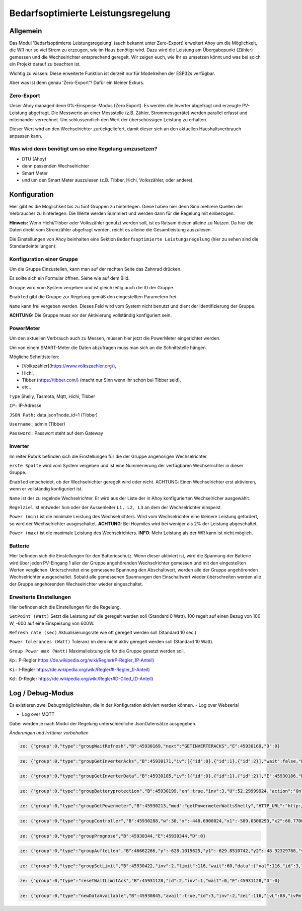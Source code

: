 Bedarfsoptimierte Leistungsregelung
#####################################

Allgemein
-----------

Das Modul 'Bedarfsoptimierte Leistungsregelung' (auch bekannt unter Zero-Export) erweitert Ahoy um die Möglichkeit, die WR nur so viel Strom zu erzeugen, wie im Haus benötigt wird.
Dazu wird die Leistung am Übergabepunkt (Zähler) gemessen und die Wechselrichter entsprechend geregelt.
Wir zeigen euch, wie Ihr es umsetzen könnt und was bei solch ein Projekt darauf zu beachten ist.

Wichtig zu wissen: Diese erweiterte Funktion ist derzeit nur für Modelreihen der ESP32s verfügbar.

Aber was ist denn genau 'Zero-Export'? Dafür ein kleiner Exkurs.

Zero-Export
***********
Unser Ahoy managed denn 0%-Einspeise-Modus (Zero Export).
Es werden die Inverter abgefragt und erzeugte PV-Leistung abgefragt. Die Messwerte an einer Messstelle (z.B. Zähler, Strommessgeräte) werden parallel erfasst und miteinander verrechnet. Um schlussendlich den Wert der überschüssigen Leistung zu erhalten.

Dieser Wert wird an den Wechselrichter zurückgeliefert, damit dieser sich an den aktuellen Haushaltsverbrauch anpassen kann. 

Was wird denn benötigt um so eine Regelung umzusetzen?
******************************************************

+ DTU (Ahoy)

+ denn passenden Wechselrichter

+ Smart Meter

+ und um den Smart Meter auszulesen (z.B. Tibber, Hichi, Volkszähler, oder andere).


Konfiguration
-------------

Hier gibt es die Möglichkeit bis zu fünf Gruppen zu hinterlegen. Diese haben hier denn Sinn mehrere Quellen der Verbraucher zu hinterlegen.
Die Werte werden Summiert und werden dann für die Regelung mit einbezogen. 

**Hinweis:** Wenn Hichi/Tibber oder Volkszähler genutzt werden soll, ist es Ratsam diesen alleine zu Nutzen. 
Da hier die Daten direkt vom Stromzähler abgefragt werden, reicht es alleine die Gesamtleistung auszulesen.

Die Einstellungen von Ahoy beinhalten eine Sektion ``Bedarfsoptimierte Leistungsregelung`` (hier zu sehen sind die Standardeintellungen):

.. image:: ../images/zeroExport/zeroExportSettings.png
  :width: 600
  :alt: zeroExport Einstellungen - Default

Konfiguration einer Gruppe
**************************

Um die Gruppe Einzustellen, kann man auf der rechten Seite das Zahnrad drücken.

Es sollte sich ein Formular öffnen.
Siehe wie auf dem Bild.

.. image:: ../images/zeroExport/zeroExportSettingsGroupGeneral.png
  :width: 600
  :alt: zeroExport Einstellungen Gruppe Allegemein - Default

``Gruppe`` wird vom System vergeben und ist gleichzeitig auch die ID der Gruppe.

``Enabled`` gibt die Gruppe zur Regelung gemäß den eingestellten Parametern frei. 

``Name`` kann frei vergeben werden. Dieses Feld wird vom System nicht benutzt und dient der Identifizierung der Gruppe.

**ACHTUNG:** Die Gruppe muss vor der Aktivierung vollständig konfiguriert sein.

PowerMeter
***************

Um den aktuellen Verbrauch auch zu Messen, müssen hier jetzt die PowerMeter eingerichtet werden.

Um von einem SMART-Meter die Daten abzufragen muss man sich an die Schnittstelle hängen.

Mögliche Schnittstellen:

+ [Volkszähler](https://www.volkszaehler.org/), 

+ Hichi, 

+ Tibber (https://tibber.com/) (macht nur Sinn wenn ihr schon bei Tibber seid), 

+ etc..

.. image:: ../images/zeroExport/zeroExportSettingsGroupPowermeter.png
  :width: 600
  :alt: zeroExport Einstellungen Gruppe Zähler - Default

``Type`` Shelly, Tasmota, Mqtt, Hichi, Tibber

``IP:`` IP-Adresse

``JSON Path:`` data.json?node_id=1 (Tibber)

``Username:`` admin (Tibber)

``Password:`` Passwort steht auf dem Gateway



Inverter
***************

Im reiter Rubrik befinden sich die Einstellungen für die der Gruppe angehörigen Wechselrichter.

.. image:: ../images/zeroExport/zeroExportSettingsGroupInverter.png
  :width: 600
  :alt: zeroExport Einstellungen Gruppe Inverter - Default

``erste Spalte`` wird vom System vergeben und ist eine Nummerierung der verfügbaren Wechselrichter in dieser Gruppe.

``Enabled`` entscheidet, ob der Wechselrichter geregelt wird oder nicht. ACHTUNG: Einen Wechselrichter erst aktivieren, wenn er vollständig konfiguriert ist.

``Name`` ist der zu regelnde Wechselrichter. Er wird aus der Liste der in Ahoy konfigurierten Wechselricher ausgewählt.

``Regelziel`` ist entweder ``Sum`` oder der Aussenleiter ``L1, L2, L3`` an dem der Wechselrichter einspeist.

``Power (min)`` ist die minimale Leistung des Wechselrichters. Wird vom Wechselrichter eine kleinere Leistung gefordert, so wird der Wechselrichter ausgeschaltet. **ACHTUNG**: Bei Hoymiles wird bei weniger als 2% der Leistung abgeschaltet.

``Power (max)`` ist die maximale Leistung des Wechselrichters. **INFO**: Mehr Leistung als der WR kann ist nicht möglich.

Batterie
***************

Hier befinden sich die Einstellungen für den Batterieschutz. Wenn dieser aktiviert ist, wird die Spannung der Batterie wird über jeden PV-Eingang 1 aller der Gruppe angehörenden Wechselrichter gemessen und mit den eingestellten Werten verglichen. Unterschreitet eine gemessene Spannung den Abschaltwert, werden alle der Gruppe angehörenden Wechselrichter ausgeschaltet. Sobald alle gemessenen Spannungen den Einschaltwert wieder überschreiten werden alle der Gruppe angehörenden Wechselrichter wieder eingeschaltet.

.. image:: ../images/zeroExport/zeroExportSettingsGroupBattery.png
  :width: 600
  :alt: zeroExport Einstellungen Gruppe Batterie - Default

Erweiterte Einstellungen
************************

Hier befinden sich die Einstellungen für die Regelung.

.. image:: ../images/zeroExport/zeroExportSettingsGroupAdvanced.png
  :width: 600
  :alt: zeroExport Einstellungen Gruppe Erweiterte Einstellungen - Default

``SetPoint (Watt)`` Setzt die Leistung auf die geregelt werden soll (Standard 0 Watt). 100 regelt auf einen Bezug von 100 W, -600 auf eine Einspeisung von 600W.


``Refresh rate (sec)`` Aktualisierungsrate wie oft geregelt werden soll (Standard 10 sec.)


``Power tolerances (Watt)`` Toleranz im dem nicht aktiv geregelt werden soll (Standard 10 Watt).


``Group Power max (Watt)`` Maximalleistung die für die Gruppe gesetzt werden soll.


``Kp:`` P-Regler https://de.wikipedia.org/wiki/Regler#P-Regler_(P-Anteil)

``Ki:`` I-Regler https://de.wikipedia.org/wiki/Regler#I-Regler_(I-Anteil)

``Kd:`` D-Regler https://de.wikipedia.org/wiki/Regler#D-Glied_(D-Anteil)



Log / Debug-Modus
-----------------

Es existieren zwei Debugmöglichkeiten, die in der Konfiguration aktiviert werden können.
- Log over Webserial

- Log over MQTT

Dabei werden je nach Modul der Regelung unterschiedliche JsonDatensätze ausgegeben.

*Änderungen und Irrtümer vorbehalten*

.. code-block:: bash

    ze: {"group":0,"type":"groupWaitRefresh","B":45930169,"next":"GETINVERTERACKS","E":45930169,"D":0}

.. code-block:: bash

    ze: {"group":0,"type":"groupGetInverterAcks","B":45930171,"iv":[{"id":0},{"id":1},{"id":2}],"wait":false,"E":45930172,"D":1}

.. code-block:: bash

    ze: {"group":0,"type":"groupGetInverterData","B":45930185,"iv":[{"id":0},{"id":1},{"id":2}],"E":45930186,"D":1}

.. code-block:: bash

    ze: {"group":0,"type":"groupBatteryprotection","B":45930199,"en":true,"inv":3,"U":52.29999924,"action":"On","err":"battSwitch 1 == isProducing()1","sw":true,"E":45930200,"D":1}

.. code-block:: bash

    ze: {"group":0,"type":"groupGetPowermeter","B":45930213,"mod":"getPowermeterWattsShelly","HTTP_URL":"http://172.16.16.31/status","P":-440.6900024,"P1":-589.0300293,"P2":60.77000046,"P3":87.56999969,"E":45930275,"D":62}

.. code-block:: bash

    ze: {"group":0,"type":"groupController","B":45930288,"w":30,"x":-440.6900024,"x1":-589.0300293,"x2":60.77000046,"x3":87.56999969,"e":470.6900024,"e1":619.0300293,"e2":-30.77000046,"e3":-57.56999969,"Kp":-0.477999985,"Ki":0,"Kd":0,"Ta":5120,"yP":-224.9898071,"yP1":-295.8963318,"yP2":14.70805931,"yP3":27.51845932,"esum":-402851.5625,"esum1":115841.5703,"esum2":-331159.2813,"esum3":-10893.54199,"yI":0,"yI1":0,"yI2":0,"yI3":0,"ealt":1404.369995,"ealt1":1230.380005,"ealt2":270.3099976,"ealt3":-36.31999969,"yD":0,"yD1":0,"yD2":0,"yD3":0,"yPID":-224.9898071,"yPID1":-295.8963318,"yPID2":14.70805931,"yPID3":27.51845932,"E":45930289,"D":1}

.. code-block:: bash

    ze: {"group":0,"type":"groupPrognose","B":45930344,"E":45930344,"D":0}

.. code-block:: bash

    ze: {"group":0,"type":"groupAufteilen","B":46662266,"y":-628.1015625,"y1":-629.8510742,"y2":-48.92329788,"y3":21.99278069,"0":"0 grpTarget: 0: ivPmin: 65535: ivPmax: 0: ivId_Pmin: 0: ivId_Pmax: 0","1":"1 grpTarget: 0: ivPmin: 65535: ivPmax: 0: ivId_Pmin: 0: ivId_Pmax: 0","2":"2 grpTarget: 1: ivPmin: 50: ivPmax: 50: ivId_Pmin: 1: ivId_Pmax: 1","3":"3 grpTarget: 1: ivPmin: 70: ivPmax: 70: ivId_Pmin: 2: ivId_Pmax: 2","4":"4 grpTarget: 0: ivPmin: 65535: ivPmax: 0: ivId_Pmin: 0: ivId_Pmax: 0","5":"5 grpTarget: 0: ivPmin: 65535: ivPmax: 0: ivId_Pmin: 0: ivId_Pmax: 0","6":"6 grpTarget: 0: ivPmin: 65535: ivPmax: 0: ivId_Pmin: 0: ivId_Pmax: 0","103":"3","+deltaP":21.99278069,"102":"2","-deltaP":-48.92329788,"E":46662267,"D":1}

.. code-block:: bash

    ze: {"group":0,"type":"groupSetLimit","B":45930422,"inv":2,"limit":116,"wait":60,"data":{"val":116,"id":3,"path":"ctrl","cmd":"limit_nonpersistent_absolute"},"E":45930423,"D":1}

.. code-block:: bash

    ze: {"group":0,"type":"resetWaitLimitAck","B":45931128,"id":2,"inv":1,"wait":0,"E":45931128,"D":0}

.. code-block:: bash

    ze: {"group":0,"type":"newDataAvailable","B":45930845,"avail":true,"id":3,"inv":2,"zeL":116,"ivL":88,"ivPm":400,"ivL%":22,"E":45930846,"D":1}

